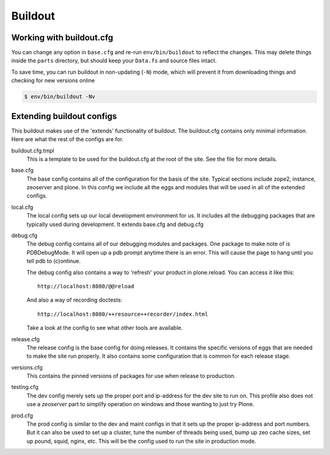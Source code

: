 ========
Buildout
========

Working with buildout.cfg
=========================

You can change any option in ``base.cfg`` and re-run ``env/bin/buildout`` to reflect
the changes. This may delete things inside the ``parts`` directory, but should
keep your ``Data.fs`` and source files intact.

To save time, you can run buildout in non-updating (``-N``)
mode, which will prevent it from downloading things and checking for new
versions online

.. code-block:: shell

   $ env/bin/buildout -Nv

Extending buildout configs
==========================

This buildout makes use of the 'extends' functionality of buildout.  The
buildout.cfg contains only minimal information.  Here are what the rest of the
configs are for.

buildout.cfg.tmpl
  This is a template to be used for the buildout.cfg at the root of the
  site. See the file for more details.

base.cfg
  The base config contains all of the configuration for the basis of the site.
  Typical sections include zope2, instance, zeoserver and plone.  In this
  config we include all the eggs and modules that will be used in all of the
  extended configs.

local.cfg
  The local config sets up our local development environment for us.  It
  includes all the debugging packages that are typically used during
  development.  It extends base.cfg and debug.cfg

debug.cfg
  The debug config contains all of our debugging modules and packages. One
  package to make note of is PDBDebugMode.  It will open up a pdb prompt
  anytime there is an error.  This will cause the page to hang until you tell
  pdb to (c)ontinue.

  The debug config also contains a way to 'refresh' your product in
  plone.reload.  You can access it like this::

    http://localhost:8080/@@reload

  And also a way of recording doctests::

    http://localhost:8080/++resource++recorder/index.html

  Take a look at the config to see what other tools are available.

release.cfg
  The release config is the base config for doing releases.  It contains the
  specific versions of eggs that are needed to make the site run properly.  It
  also contains some configuration that is common for each release stage.

versions.cfg
  This contains the pinned versions of packages for use when release to
  production.

testing.cfg
  The dev config merely sets up the proper port and ip-address for the dev
  site to run on. This profile also does not use a `zeoserver` part to simplify
  operation on windows and those wanting to just try Plone.

prod.cfg
  The prod config is similar to the dev and maint configs in that it sets up
  the proper ip-address and port numbers.  But it can also be used to set up a
  cluster, tune the number of threads being used, bump up zeo cache
  sizes, set up pound, squid, nginx, etc.  This will be the config used to run
  the site in production mode.

